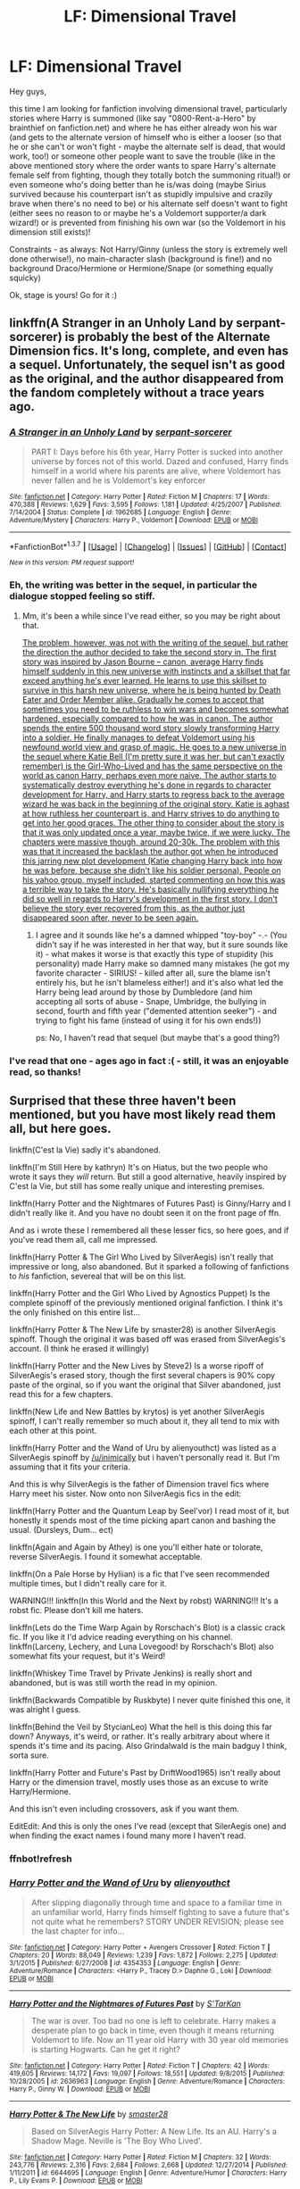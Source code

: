 #+TITLE: LF: Dimensional Travel

* LF: Dimensional Travel
:PROPERTIES:
:Author: Laxian
:Score: 14
:DateUnix: 1455696049.0
:DateShort: 2016-Feb-17
:FlairText: Request
:END:
Hey guys,

this time I am looking for fanfiction involving dimensional travel, particularly stories where Harry is summoned (like say "0800-Rent-a-Hero" by brainthief on fanfiction.net) and where he has either already won his war (and gets to the alternate version of himself who is either a looser (so that he or she can't or won't fight - maybe the alternate self is dead, that would work, too!) or someone other people want to save the trouble (like in the above mentioned story where the order wants to spare Harry's alternate female self from fighting, though they totally botch the summoning ritual!) or even someone who's doing better than he is/was doing (maybe Sirius survived because his counterpart isn't as stupidly impulsive and crazily brave when there's no need to be) or his alternate self doesn't want to fight (either sees no reason to or maybe he's a Voldemort supporter/a dark wizard!) or is prevented from finishing his own war (so the Voldemort in his dimension still exists)!

Constraints - as always: Not Harry/Ginny (unless the story is extremely well done otherwise!), no main-character slash (background is fine!) and no background Draco/Hermione or Hermione/Snape (or something equally squicky)

Ok, stage is yours! Go for it :)


** linkffn(A Stranger in an Unholy Land by serpant-sorcerer) is probably the best of the Alternate Dimension fics. It's long, complete, and even has a sequel. Unfortunately, the sequel isn't as good as the original, and the author disappeared from the fandom completely without a trace years ago.
:PROPERTIES:
:Author: NarfSree
:Score: 4
:DateUnix: 1455699482.0
:DateShort: 2016-Feb-17
:END:

*** [[http://www.fanfiction.net/s/1962685/1/][*/A Stranger in an Unholy Land/*]] by [[https://www.fanfiction.net/u/606422/serpant-sorcerer][/serpant-sorcerer/]]

#+begin_quote
  PART I: Days before his 6th year, Harry Potter is sucked into another universe by forces not of this world. Dazed and confused, Harry finds himself in a world where his parents are alive, where Voldemort has never fallen and he is Voldemort's key enforcer
#+end_quote

^{/Site/: [[http://www.fanfiction.net/][fanfiction.net]] *|* /Category/: Harry Potter *|* /Rated/: Fiction M *|* /Chapters/: 17 *|* /Words/: 470,388 *|* /Reviews/: 1,629 *|* /Favs/: 3,595 *|* /Follows/: 1,181 *|* /Updated/: 4/25/2007 *|* /Published/: 7/14/2004 *|* /Status/: Complete *|* /id/: 1962685 *|* /Language/: English *|* /Genre/: Adventure/Mystery *|* /Characters/: Harry P., Voldemort *|* /Download/: [[http://www.p0ody-files.com/ff_to_ebook/ffn-bot/index.php?id=1962685&source=ff&filetype=epub][EPUB]] or [[http://www.p0ody-files.com/ff_to_ebook/ffn-bot/index.php?id=1962685&source=ff&filetype=mobi][MOBI]]}

--------------

*FanfictionBot*^{1.3.7} *|* [[[https://github.com/tusing/reddit-ffn-bot/wiki/Usage][Usage]]] | [[[https://github.com/tusing/reddit-ffn-bot/wiki/Changelog][Changelog]]] | [[[https://github.com/tusing/reddit-ffn-bot/issues/][Issues]]] | [[[https://github.com/tusing/reddit-ffn-bot/][GitHub]]] | [[[https://www.reddit.com/message/compose?to=%2Fu%2Ftusing][Contact]]]

^{/New in this version: PM request support!/}
:PROPERTIES:
:Author: FanfictionBot
:Score: 2
:DateUnix: 1455699557.0
:DateShort: 2016-Feb-17
:END:


*** Eh, the writing was better in the sequel, in particular the dialogue stopped feeling so stiff.
:PROPERTIES:
:Author: Servalpur
:Score: 2
:DateUnix: 1455760978.0
:DateShort: 2016-Feb-18
:END:

**** Mm, it's been a while since I've read either, so you may be right about that.

[[/spoiler][The problem, however, was not with the writing of the sequel, but rather the direction the author decided to take the second story in. The first story was inspired by Jason Bourne -- canon, average Harry finds himself suddenly in this new universe with instincts and a skillset that far exceed anything he's ever learned. He learns to use this skillset to survive in this harsh new universe, where he is being hunted by Death Eater and Order Member alike. Gradually he comes to accept that sometimes you need to be ruthless to win wars and becomes somewhat hardened, especially compared to how he was in canon. The author spends the entire 500 thousand word story slowly transforming Harry into a soldier. He finally manages to defeat Voldemort using his newfound world view and grasp of magic. He goes to a new universe in the sequel where Katie Bell (I'm pretty sure it was her, but can't exactly remember) is the Girl-Who-Lived and has the same perspective on the world as canon Harry, perhaps even more naive. The author starts to systematically destroy everything he's done in regards to character development for Harry, and Harry starts to regress back to the average wizard he was back in the beginning of the original story. Katie is aghast at how ruthless her counterpart is, and Harry strives to do anything to get into her good graces. The other thing to consider about the story is that it was only updated once a year, maybe twice, if we were lucky. The chapters were massive though, around 20-30k. The problem with this was that it increased the backlash the author got when he introduced this jarring new plot development (Katie changing Harry back into how he was before, because she didn't like his soldier persona). People on his yahoo group, myself included, started commenting on how this was a terrible way to take the story. He's basically nullifying everything he did so well in regards to Harry's development in the first story. I don't believe the story ever recovered from this, as the author just disappeared soon after, never to be seen again.]]
:PROPERTIES:
:Author: NarfSree
:Score: 1
:DateUnix: 1455793436.0
:DateShort: 2016-Feb-18
:END:

***** I agree and it sounds like he's a damned whipped "toy-boy" -.- (You didn't say if he was interested in her that way, but it sure sounds like it) - what makes it worse is that exactly this type of stupidity (his personality) made Harry make so damned many mistakes (he got my favorite character - SIRIUS! - killed after all, sure the blame isn't entirely his, but he isn't blameless either!) and it's also what led the Harry being lead around by those by Dumbledore (and him accepting all sorts of abuse - Snape, Umbridge, the bullying in second, fourth and fifth year ("demented attention seeker") - and trying to fight his fame (instead of using it for his own ends!))

ps: No, I haven't read that sequel (but maybe that's a good thing?)
:PROPERTIES:
:Author: Laxian
:Score: 3
:DateUnix: 1455802183.0
:DateShort: 2016-Feb-18
:END:


*** I've read that one - ages ago in fact :( - still, it was an enjoyable read, so thanks!
:PROPERTIES:
:Author: Laxian
:Score: 1
:DateUnix: 1455738940.0
:DateShort: 2016-Feb-17
:END:


** Surprised that these three haven't been mentioned, but you have most likely read them all, but here goes.

linkffn(C'est la Vie) sadly it's abandoned.

linkffn(I'm Still Here by kathryn) It's on Hiatus, but the two people who wrote it says they /will/ return. But still a good alternative, heavily inspired by C'est la Vie, but still has some really unique and interesting premises.

linkffn(Harry Potter and the Nightmares of Futures Past) is Ginny/Harry and I didn't really like it. And you have no doubt seen it on the front page of ffn.

And as i wrote these I remembered all these lesser fics, so here goes, and if you've read them all, call me impressed.

linkffn(Harry Potter & The Girl Who Lived by SilverAegis) isn't really that impressive or long, also abandoned. But it sparked a following of fanfictions to /his/ fanfiction, severeal that will be on this list.

linkffn(Harry Potter and the Girl Who Lived by Agnostics Puppet) Is the complete spinoff of the previously mentioned original fanfiction. I think it's the only finished on this entire list...

linkffn(Harry Potter & The New Life by smaster28) is another SilverAegis spinoff. Though the original it was based off was erased from SilverAegis's account. (I think he erased it willingly)

linkffn(Harry Potter and the New Lives by Steve2) Is a worse ripoff of SilverAegis's erased story, though the first several chapers is 90% copy paste of the orginal, so if you want the original that Silver abandoned, just read this for a few chapters.

linkffn(New Life and New Battles by krytos) is yet another SilverAegis spinoff, I can't really remember so much about it, they all tend to mix with each other at this point.

linkffn(Harry Potter and the Wand of Uru by alienyouthct) was listed as a SilverAegis spinoff by [[/u/inimically]] but i haven't personally read it. But I'm assuming that it fits your criteria.

And this is why SilverAegis is the father of Dimension travel fics where Harry meet his sister. Now onto non SilverAegis fics in the edit:

linkffn(Harry Potter and the Quantum Leap by Seel'vor) I read most of it, but honestly it spends most of the time picking apart canon and bashing the usual. (Dursleys, Dum... ect)

linkffn(Again and Again by Athey) is one you'll either hate or tolorate, reverse SilverAegis. I found it somewhat acceptable.

linkffn(On a Pale Horse by Hyliian) is a fic that I've seen recommended multiple times, but I didn't really care for it.

WARNING!!! linkffn(In this World and the Next by robst) WARNING!!! It's a robst fic. Please don't kill me haters.

linkffn(Lets do the Time Warp Again by Rorschach's Blot) is a classic crack fic. If you like it I'd advice reading everything on his channel. linkffn(Larceny, Lechery, and Luna Lovegood! by Rorschach's Blot) also somewhat fits your request, but it's Weird!

linkffn(Whiskey Time Travel by Private Jenkins) is really short and abandoned, but is was still worth the read in my opinion.

linkffn(Backwards Compatible by Ruskbyte) I never quite finished this one, it was alright I guess.

linkffn(Behind the Veil by StycianLeo) What the hell is this doing this far down? Anyways, it's weird, or rather. It's really arbitrary about where it spends it's time and its pacing. Also Grindalwald is the main badguy I think, sorta sure.

linkffn(Harry Potter and Future's Past by DriftWood1965) isn't really about Harry or the dimension travel, mostly uses those as an excuse to write Harry/Hermione.

And this isn't even including crossovers, ask if you want them.

EditEdit: And this is only the ones I've read (except that SilerAegis one) and when finding the exact names i found many more I haven't read.
:PROPERTIES:
:Author: KayanRider
:Score: 4
:DateUnix: 1455744409.0
:DateShort: 2016-Feb-18
:END:

*** ffnbot!refresh
:PROPERTIES:
:Author: KayanRider
:Score: 1
:DateUnix: 1455750111.0
:DateShort: 2016-Feb-18
:END:


*** [[http://www.fanfiction.net/s/4354353/1/][*/Harry Potter and the Wand of Uru/*]] by [[https://www.fanfiction.net/u/237207/alienyouthct][/alienyouthct/]]

#+begin_quote
  After slipping diagonally through time and space to a familiar time in an unfamiliar world, Harry finds himself fighting to save a future that's not quite what he remembers? STORY UNDER REVISION; please see the last chapter for info...
#+end_quote

^{/Site/: [[http://www.fanfiction.net/][fanfiction.net]] *|* /Category/: Harry Potter + Avengers Crossover *|* /Rated/: Fiction T *|* /Chapters/: 20 *|* /Words/: 88,049 *|* /Reviews/: 1,239 *|* /Favs/: 1,872 *|* /Follows/: 2,275 *|* /Updated/: 3/1/2015 *|* /Published/: 6/27/2008 *|* /id/: 4354353 *|* /Language/: English *|* /Genre/: Adventure/Romance *|* /Characters/: <Harry P., Tracey D.> Daphne G., Loki *|* /Download/: [[http://www.p0ody-files.com/ff_to_ebook/ffn-bot/index.php?id=4354353&source=ff&filetype=epub][EPUB]] or [[http://www.p0ody-files.com/ff_to_ebook/ffn-bot/index.php?id=4354353&source=ff&filetype=mobi][MOBI]]}

--------------

[[http://www.fanfiction.net/s/2636963/1/][*/Harry Potter and the Nightmares of Futures Past/*]] by [[https://www.fanfiction.net/u/884184/S-TarKan][/S'TarKan/]]

#+begin_quote
  The war is over. Too bad no one is left to celebrate. Harry makes a desperate plan to go back in time, even though it means returning Voldemort to life. Now an 11 year old Harry with 30 year old memories is starting Hogwarts. Can he get it right?
#+end_quote

^{/Site/: [[http://www.fanfiction.net/][fanfiction.net]] *|* /Category/: Harry Potter *|* /Rated/: Fiction T *|* /Chapters/: 42 *|* /Words/: 419,605 *|* /Reviews/: 14,172 *|* /Favs/: 19,097 *|* /Follows/: 18,551 *|* /Updated/: 9/8/2015 *|* /Published/: 10/28/2005 *|* /id/: 2636963 *|* /Language/: English *|* /Genre/: Adventure/Romance *|* /Characters/: Harry P., Ginny W. *|* /Download/: [[http://www.p0ody-files.com/ff_to_ebook/ffn-bot/index.php?id=2636963&source=ff&filetype=epub][EPUB]] or [[http://www.p0ody-files.com/ff_to_ebook/ffn-bot/index.php?id=2636963&source=ff&filetype=mobi][MOBI]]}

--------------

[[http://www.fanfiction.net/s/6644695/1/][*/Harry Potter & The New Life/*]] by [[https://www.fanfiction.net/u/2237592/smaster28][/smaster28/]]

#+begin_quote
  Based on SilverAegis Harry Potter: A New Life. Its an AU. Harry's a Shadow Mage. Neville is 'The Boy Who Lived'.
#+end_quote

^{/Site/: [[http://www.fanfiction.net/][fanfiction.net]] *|* /Category/: Harry Potter *|* /Rated/: Fiction M *|* /Chapters/: 32 *|* /Words/: 243,776 *|* /Reviews/: 2,316 *|* /Favs/: 2,684 *|* /Follows/: 2,668 *|* /Updated/: 12/27/2014 *|* /Published/: 1/11/2011 *|* /id/: 6644695 *|* /Language/: English *|* /Genre/: Adventure/Humor *|* /Characters/: Harry P., Lily Evans P. *|* /Download/: [[http://www.p0ody-files.com/ff_to_ebook/ffn-bot/index.php?id=6644695&source=ff&filetype=epub][EPUB]] or [[http://www.p0ody-files.com/ff_to_ebook/ffn-bot/index.php?id=6644695&source=ff&filetype=mobi][MOBI]]}

--------------

[[http://www.fanfiction.net/s/4040192/1/][*/Harry Potter and the Girl Who Lived/*]] by [[https://www.fanfiction.net/u/325962/Agnostics-Puppet][/Agnostics Puppet/]]

#+begin_quote
  Harry wakes in a universe where he meets, Rose, his female alternate self. Taken over from SilverAegis when he discontinued it. Complete!
#+end_quote

^{/Site/: [[http://www.fanfiction.net/][fanfiction.net]] *|* /Category/: Harry Potter *|* /Rated/: Fiction T *|* /Chapters/: 20 *|* /Words/: 120,261 *|* /Reviews/: 1,028 *|* /Favs/: 3,908 *|* /Follows/: 1,852 *|* /Updated/: 8/29/2008 *|* /Published/: 1/28/2008 *|* /Status/: Complete *|* /id/: 4040192 *|* /Language/: English *|* /Genre/: Adventure/Romance *|* /Characters/: Harry P., OC *|* /Download/: [[http://www.p0ody-files.com/ff_to_ebook/ffn-bot/index.php?id=4040192&source=ff&filetype=epub][EPUB]] or [[http://www.p0ody-files.com/ff_to_ebook/ffn-bot/index.php?id=4040192&source=ff&filetype=mobi][MOBI]]}

--------------

[[http://www.fanfiction.net/s/8149841/1/][*/Again and Again/*]] by [[https://www.fanfiction.net/u/2328854/Athey][/Athey/]]

#+begin_quote
  The Do-Over Fic - a chance to do things again, but this time-To Get it Right. But is it really such a blessing as it appears? A jaded, darker, bitter, and tired wizard who just wants to die; but can't. A chance to learn how to live, from the most unexpected source. slytherin!harry, dark!harry, eventual slash, lv/hp
#+end_quote

^{/Site/: [[http://www.fanfiction.net/][fanfiction.net]] *|* /Category/: Harry Potter *|* /Rated/: Fiction M *|* /Chapters/: 29 *|* /Words/: 243,835 *|* /Reviews/: 4,197 *|* /Favs/: 6,538 *|* /Follows/: 6,648 *|* /Updated/: 12/4/2015 *|* /Published/: 5/25/2012 *|* /id/: 8149841 *|* /Language/: English *|* /Genre/: Mystery/Supernatural *|* /Characters/: Harry P., Voldemort, Tom R. Jr. *|* /Download/: [[http://www.p0ody-files.com/ff_to_ebook/ffn-bot/index.php?id=8149841&source=ff&filetype=epub][EPUB]] or [[http://www.p0ody-files.com/ff_to_ebook/ffn-bot/index.php?id=8149841&source=ff&filetype=mobi][MOBI]]}

--------------

[[http://www.fanfiction.net/s/3695087/1/][*/Larceny, Lechery, and Luna Lovegood!/*]] by [[https://www.fanfiction.net/u/686093/Rorschach-s-Blot][/Rorschach's Blot/]]

#+begin_quote
  It takes two thieves, a Dark Wizard, and a Tentacle Monster named Tim.
#+end_quote

^{/Site/: [[http://www.fanfiction.net/][fanfiction.net]] *|* /Category/: Harry Potter *|* /Rated/: Fiction M *|* /Chapters/: 83 *|* /Words/: 230,739 *|* /Reviews/: 2,407 *|* /Favs/: 2,833 *|* /Follows/: 1,141 *|* /Updated/: 4/4/2008 *|* /Published/: 7/31/2007 *|* /Status/: Complete *|* /id/: 3695087 *|* /Language/: English *|* /Genre/: Humor/Romance *|* /Characters/: Harry P., Hermione G. *|* /Download/: [[http://www.p0ody-files.com/ff_to_ebook/ffn-bot/index.php?id=3695087&source=ff&filetype=epub][EPUB]] or [[http://www.p0ody-files.com/ff_to_ebook/ffn-bot/index.php?id=3695087&source=ff&filetype=mobi][MOBI]]}

--------------

[[http://www.fanfiction.net/s/7868754/1/][*/Behind the Veil/*]] by [[https://www.fanfiction.net/u/3695578/StycianLeo][/StycianLeo/]]

#+begin_quote
  After the final battle, our hero takes time to mourn the lost; for all his tribulations Magic itself gives him the opportunity to regain his loved ones and perhaps make a few more. For that opportunity, no price is too high. Rated M, FemHarry/TMR and more
#+end_quote

^{/Site/: [[http://www.fanfiction.net/][fanfiction.net]] *|* /Category/: Harry Potter *|* /Rated/: Fiction M *|* /Chapters/: 27 *|* /Words/: 343,982 *|* /Reviews/: 936 *|* /Favs/: 2,038 *|* /Follows/: 2,275 *|* /Updated/: 8/1/2015 *|* /Published/: 2/24/2012 *|* /id/: 7868754 *|* /Language/: English *|* /Genre/: Drama/Adventure *|* /Characters/: Harry P., Tom R. Jr. *|* /Download/: [[http://www.p0ody-files.com/ff_to_ebook/ffn-bot/index.php?id=7868754&source=ff&filetype=epub][EPUB]] or [[http://www.p0ody-files.com/ff_to_ebook/ffn-bot/index.php?id=7868754&source=ff&filetype=mobi][MOBI]]}

--------------

*FanfictionBot*^{1.3.7} *|* [[[https://github.com/tusing/reddit-ffn-bot/wiki/Usage][Usage]]] | [[[https://github.com/tusing/reddit-ffn-bot/wiki/Changelog][Changelog]]] | [[[https://github.com/tusing/reddit-ffn-bot/issues/][Issues]]] | [[[https://github.com/tusing/reddit-ffn-bot/][GitHub]]] | [[[https://www.reddit.com/message/compose?to=%2Fu%2Ftusing][Contact]]]

^{/New in this version: PM request support!/}
:PROPERTIES:
:Author: FanfictionBot
:Score: 1
:DateUnix: 1455750250.0
:DateShort: 2016-Feb-18
:END:


*** [[http://www.fanfiction.net/s/2784785/1/][*/Lets do the Time Warp Again/*]] by [[https://www.fanfiction.net/u/686093/Rorschach-s-Blot][/Rorschach's Blot/]]

#+begin_quote
  A potions accident throws Harry back in time into his younger self's body, he decides to go nuts and do everything he's ever wanted to do . . . and get revenge on everyone.
#+end_quote

^{/Site/: [[http://www.fanfiction.net/][fanfiction.net]] *|* /Category/: Harry Potter *|* /Rated/: Fiction M *|* /Chapters/: 11 *|* /Words/: 36,402 *|* /Reviews/: 1,896 *|* /Favs/: 4,051 *|* /Follows/: 1,356 *|* /Updated/: 5/3/2006 *|* /Published/: 2/4/2006 *|* /Status/: Complete *|* /id/: 2784785 *|* /Language/: English *|* /Genre/: Humor/Humor *|* /Characters/: Harry P. *|* /Download/: [[http://www.p0ody-files.com/ff_to_ebook/ffn-bot/index.php?id=2784785&source=ff&filetype=epub][EPUB]] or [[http://www.p0ody-files.com/ff_to_ebook/ffn-bot/index.php?id=2784785&source=ff&filetype=mobi][MOBI]]}

--------------

[[http://www.fanfiction.net/s/10685852/1/][*/On a Pale Horse/*]] by [[https://www.fanfiction.net/u/3305720/Hyliian][/Hyliian/]]

#+begin_quote
  AU. When Dumbledore tried to summon a hero from another world to deal with their Dark Lord problem, this probably wasn't what he had in mind. MoD!Harry, Godlike!Harry, Unhinged!Harry. Dumbledore bashing.
#+end_quote

^{/Site/: [[http://www.fanfiction.net/][fanfiction.net]] *|* /Category/: Harry Potter *|* /Rated/: Fiction T *|* /Chapters/: 23 *|* /Words/: 61,415 *|* /Reviews/: 3,053 *|* /Favs/: 7,114 *|* /Follows/: 8,321 *|* /Updated/: 7/5/2015 *|* /Published/: 9/11/2014 *|* /id/: 10685852 *|* /Language/: English *|* /Genre/: Humor/Adventure *|* /Characters/: Harry P. *|* /Download/: [[http://www.p0ody-files.com/ff_to_ebook/ffn-bot/index.php?id=10685852&source=ff&filetype=epub][EPUB]] or [[http://www.p0ody-files.com/ff_to_ebook/ffn-bot/index.php?id=10685852&source=ff&filetype=mobi][MOBI]]}

--------------

[[http://www.fanfiction.net/s/11233445/1/][*/Whiskey Time Travel/*]] by [[https://www.fanfiction.net/u/1556516/Private-Jenkins][/Private Jenkins/]]

#+begin_quote
  When Unspeakable Harry Potter wakes up in 1976, he determines he's either A: In the past. Or B: In a mental hospital. At least the firewhiskey still tastes the same. Waiting tables at the Three Broomsticks, drunken death eater bar fights, annoying an attractive but pushy auror, and avoiding his mother's crush on him is just another day in the life of Harry Potter, 1976
#+end_quote

^{/Site/: [[http://www.fanfiction.net/][fanfiction.net]] *|* /Category/: Harry Potter *|* /Rated/: Fiction T *|* /Chapters/: 5 *|* /Words/: 31,814 *|* /Reviews/: 685 *|* /Favs/: 3,561 *|* /Follows/: 4,512 *|* /Updated/: 12/15/2015 *|* /Published/: 5/7/2015 *|* /id/: 11233445 *|* /Language/: English *|* /Genre/: Adventure/Humor *|* /Characters/: Harry P., Amelia B., Rosmerta, Nicolas F. *|* /Download/: [[http://www.p0ody-files.com/ff_to_ebook/ffn-bot/index.php?id=11233445&source=ff&filetype=epub][EPUB]] or [[http://www.p0ody-files.com/ff_to_ebook/ffn-bot/index.php?id=11233445&source=ff&filetype=mobi][MOBI]]}

--------------

[[http://www.fanfiction.net/s/1594791/1/][*/Backwards Compatible/*]] by [[https://www.fanfiction.net/u/226550/Ruskbyte][/Ruskbyte/]]

#+begin_quote
  The war is over. Voldemort won. The light's last hope is a desperate ploy, concocted by an insane genius, that probably won't work anyway. Now Harry must find a way to win a war he's already lost once before.
#+end_quote

^{/Site/: [[http://www.fanfiction.net/][fanfiction.net]] *|* /Category/: Harry Potter *|* /Rated/: Fiction M *|* /Chapters/: 18 *|* /Words/: 250,183 *|* /Reviews/: 2,383 *|* /Favs/: 2,857 *|* /Follows/: 2,122 *|* /Updated/: 7/6/2005 *|* /Published/: 11/10/2003 *|* /id/: 1594791 *|* /Language/: English *|* /Genre/: Adventure/Romance *|* /Characters/: Harry P., Hermione G. *|* /Download/: [[http://www.p0ody-files.com/ff_to_ebook/ffn-bot/index.php?id=1594791&source=ff&filetype=epub][EPUB]] or [[http://www.p0ody-files.com/ff_to_ebook/ffn-bot/index.php?id=1594791&source=ff&filetype=mobi][MOBI]]}

--------------

[[http://www.fanfiction.net/s/3951749/1/][*/Harry Potter and the Quantum Leap/*]] by [[https://www.fanfiction.net/u/1330896/Seel-vor][/Seel'vor/]]

#+begin_quote
  Harry Potter won the Second Blood War and defeated his enemies... and was left with nothing. Decades later, he contributes to the creation of a revolutionary new piece of technology and destroys the future in order to rewrite his own past...
#+end_quote

^{/Site/: [[http://www.fanfiction.net/][fanfiction.net]] *|* /Category/: Harry Potter *|* /Rated/: Fiction M *|* /Chapters/: 42 *|* /Words/: 274,521 *|* /Reviews/: 4,630 *|* /Favs/: 6,588 *|* /Follows/: 6,675 *|* /Updated/: 10/28/2010 *|* /Published/: 12/17/2007 *|* /id/: 3951749 *|* /Language/: English *|* /Genre/: Adventure/Romance *|* /Characters/: Harry P., Hermione G. *|* /Download/: [[http://www.p0ody-files.com/ff_to_ebook/ffn-bot/index.php?id=3951749&source=ff&filetype=epub][EPUB]] or [[http://www.p0ody-files.com/ff_to_ebook/ffn-bot/index.php?id=3951749&source=ff&filetype=mobi][MOBI]]}

--------------

[[http://www.fanfiction.net/s/5664828/1/][*/Harry Potter and Future's Past/*]] by [[https://www.fanfiction.net/u/2036266/DriftWood1965][/DriftWood1965/]]

#+begin_quote
  Starts out the day after the Battle of Hogwarts. Harry and Hermione meet the Goddess of Love, and she offers to let them go back in time. Strictly Harry and Hermione. Minor - well maybe major Ginny, Ron and Dumbledore Bashing. Soul Bond - Time Travel
#+end_quote

^{/Site/: [[http://www.fanfiction.net/][fanfiction.net]] *|* /Category/: Harry Potter *|* /Rated/: Fiction T *|* /Chapters/: 37 *|* /Words/: 312,836 *|* /Reviews/: 5,539 *|* /Favs/: 9,093 *|* /Follows/: 10,834 *|* /Updated/: 5/3/2015 *|* /Published/: 1/13/2010 *|* /id/: 5664828 *|* /Language/: English *|* /Genre/: Romance *|* /Characters/: Harry P., Hermione G. *|* /Download/: [[http://www.p0ody-files.com/ff_to_ebook/ffn-bot/index.php?id=5664828&source=ff&filetype=epub][EPUB]] or [[http://www.p0ody-files.com/ff_to_ebook/ffn-bot/index.php?id=5664828&source=ff&filetype=mobi][MOBI]]}

--------------

[[http://www.fanfiction.net/s/3485944/1/][*/Harry Potter and the New Lives/*]] by [[https://www.fanfiction.net/u/50089/Steve2][/Steve2/]]

#+begin_quote
  Alternate reality. After the war, 7th year Harry Potter is transported into an AU where Neville is ‘TheBoyWhoLived'. How will the powerful Shadow Mage Harry Potter get accustomed to a new life as a ‘nobody'? Now SilverAegis approved 25May2007
#+end_quote

^{/Site/: [[http://www.fanfiction.net/][fanfiction.net]] *|* /Category/: Harry Potter *|* /Rated/: Fiction T *|* /Chapters/: 9 *|* /Words/: 150,058 *|* /Reviews/: 929 *|* /Favs/: 1,484 *|* /Follows/: 1,758 *|* /Updated/: 4/18/2008 *|* /Published/: 4/9/2007 *|* /id/: 3485944 *|* /Language/: English *|* /Genre/: Humor/Adventure *|* /Characters/: Harry P., Neville L. *|* /Download/: [[http://www.p0ody-files.com/ff_to_ebook/ffn-bot/index.php?id=3485944&source=ff&filetype=epub][EPUB]] or [[http://www.p0ody-files.com/ff_to_ebook/ffn-bot/index.php?id=3485944&source=ff&filetype=mobi][MOBI]]}

--------------

*FanfictionBot*^{1.3.7} *|* [[[https://github.com/tusing/reddit-ffn-bot/wiki/Usage][Usage]]] | [[[https://github.com/tusing/reddit-ffn-bot/wiki/Changelog][Changelog]]] | [[[https://github.com/tusing/reddit-ffn-bot/issues/][Issues]]] | [[[https://github.com/tusing/reddit-ffn-bot/][GitHub]]] | [[[https://www.reddit.com/message/compose?to=%2Fu%2Ftusing][Contact]]]

^{/New in this version: PM request support!/}
:PROPERTIES:
:Author: FanfictionBot
:Score: 1
:DateUnix: 1455750251.0
:DateShort: 2016-Feb-18
:END:


*** [[http://www.fanfiction.net/s/8730465/1/][*/C'est La Vie/*]] by [[https://www.fanfiction.net/u/4019839/cywscross][/cywscross/]]

#+begin_quote
  A year after the war ends, Fate takes the opportunity to toss her favourite hero into a different dimension to repay her debt. A new life in exchange for having fulfilled her prophecy. Harry just wants to know why he has no say in the matter. And why Fate thinks that his hero complex won't eventually kick in. Then again, that might be exactly why Fate dumped him there.
#+end_quote

^{/Site/: [[http://www.fanfiction.net/][fanfiction.net]] *|* /Category/: Harry Potter *|* /Rated/: Fiction T *|* /Chapters/: 9 *|* /Words/: 107,884 *|* /Reviews/: 4,456 *|* /Favs/: 10,072 *|* /Follows/: 10,430 *|* /Updated/: 5/9/2013 *|* /Published/: 11/23/2012 *|* /id/: 8730465 *|* /Language/: English *|* /Genre/: Adventure/Friendship *|* /Characters/: Harry P. *|* /Download/: [[http://www.p0ody-files.com/ff_to_ebook/ffn-bot/index.php?id=8730465&source=ff&filetype=epub][EPUB]] or [[http://www.p0ody-files.com/ff_to_ebook/ffn-bot/index.php?id=8730465&source=ff&filetype=mobi][MOBI]]}

--------------

[[http://www.fanfiction.net/s/9425804/1/][*/New Life and New Battles/*]] by [[https://www.fanfiction.net/u/1571479/krytos][/krytos/]]

#+begin_quote
  An older Harry's gets thrown into a new dimension where he isn't the boy-who-lived. But instead he has a family, friends, popularity, and women. So, why does it seem like it is still up to him to save the Wizarding society from Voldemort and his goons? Smart, Talented, Independent Harry. Adaption/Continuation of Silver Aegis's Harry Potter and New Life.
#+end_quote

^{/Site/: [[http://www.fanfiction.net/][fanfiction.net]] *|* /Category/: Harry Potter *|* /Rated/: Fiction M *|* /Chapters/: 46 *|* /Words/: 175,717 *|* /Reviews/: 1,859 *|* /Favs/: 2,582 *|* /Follows/: 2,921 *|* /Updated/: 7/20/2015 *|* /Published/: 6/25/2013 *|* /id/: 9425804 *|* /Language/: English *|* /Genre/: Adventure/Romance *|* /Characters/: Harry P., Fleur D. *|* /Download/: [[http://www.p0ody-files.com/ff_to_ebook/ffn-bot/index.php?id=9425804&source=ff&filetype=epub][EPUB]] or [[http://www.p0ody-files.com/ff_to_ebook/ffn-bot/index.php?id=9425804&source=ff&filetype=mobi][MOBI]]}

--------------

[[http://www.fanfiction.net/s/5627314/1/][*/In this World and the Next/*]] by [[https://www.fanfiction.net/u/1451358/robst][/robst/]]

#+begin_quote
  Not for Weasley fans, dark beginning and rating is for safety. A Re-do with payback on the menu H/Hr Complete
#+end_quote

^{/Site/: [[http://www.fanfiction.net/][fanfiction.net]] *|* /Category/: Harry Potter *|* /Rated/: Fiction T *|* /Chapters/: 26 *|* /Words/: 164,711 *|* /Reviews/: 4,661 *|* /Favs/: 7,948 *|* /Follows/: 3,665 *|* /Updated/: 9/29/2010 *|* /Published/: 12/31/2009 *|* /Status/: Complete *|* /id/: 5627314 *|* /Language/: English *|* /Characters/: <Harry P., Hermione G.> *|* /Download/: [[http://www.p0ody-files.com/ff_to_ebook/ffn-bot/index.php?id=5627314&source=ff&filetype=epub][EPUB]] or [[http://www.p0ody-files.com/ff_to_ebook/ffn-bot/index.php?id=5627314&source=ff&filetype=mobi][MOBI]]}

--------------

[[http://www.fanfiction.net/s/9704180/1/][*/I'm Still Here/*]] by [[https://www.fanfiction.net/u/4404355/kathryn518][/kathryn518/]]

#+begin_quote
  The second war with Voldemort never really ended, and there were no winners, certainly not Harry Potter who has lost everything. What will Harry do when a ritual from Voldemort sends him to another world? How will he manage in this new world in which he never existed, especially as he sees familiar events unfolding? Harry/Multi eventually.
#+end_quote

^{/Site/: [[http://www.fanfiction.net/][fanfiction.net]] *|* /Category/: Harry Potter *|* /Rated/: Fiction M *|* /Chapters/: 12 *|* /Words/: 251,149 *|* /Reviews/: 2,794 *|* /Favs/: 7,647 *|* /Follows/: 9,140 *|* /Updated/: 9/6/2015 *|* /Published/: 9/21/2013 *|* /id/: 9704180 *|* /Language/: English *|* /Genre/: Drama/Romance *|* /Characters/: Harry P., Hermione G., Fleur D. *|* /Download/: [[http://www.p0ody-files.com/ff_to_ebook/ffn-bot/index.php?id=9704180&source=ff&filetype=epub][EPUB]] or [[http://www.p0ody-files.com/ff_to_ebook/ffn-bot/index.php?id=9704180&source=ff&filetype=mobi][MOBI]]}

--------------

*FanfictionBot*^{1.3.7} *|* [[[https://github.com/tusing/reddit-ffn-bot/wiki/Usage][Usage]]] | [[[https://github.com/tusing/reddit-ffn-bot/wiki/Changelog][Changelog]]] | [[[https://github.com/tusing/reddit-ffn-bot/issues/][Issues]]] | [[[https://github.com/tusing/reddit-ffn-bot/][GitHub]]] | [[[https://www.reddit.com/message/compose?to=%2Fu%2Ftusing][Contact]]]

^{/New in this version: PM request support!/}
:PROPERTIES:
:Author: FanfictionBot
:Score: 1
:DateUnix: 1455750253.0
:DateShort: 2016-Feb-18
:END:


** linkffn(Elsewhere, but not Elsewhen). It's fantastic, but sadly abandoned.
:PROPERTIES:
:Author: Karinta
:Score: 5
:DateUnix: 1455727636.0
:DateShort: 2016-Feb-17
:END:

*** [[http://www.fanfiction.net/s/7118223/1/][*/Elsewhere, but not Elsewhen/*]] by [[https://www.fanfiction.net/u/699762/The-Mad-Mad-Reviewer][/The Mad Mad Reviewer/]]

#+begin_quote
  Thestrals can go a lot more places than just wherever you need to go. Unfortunately for Harry Potter, Voldemort is more than aware of this, and doesn't want to deal with Harry Potter anymore.
#+end_quote

^{/Site/: [[http://www.fanfiction.net/][fanfiction.net]] *|* /Category/: Harry Potter *|* /Rated/: Fiction M *|* /Chapters/: 25 *|* /Words/: 73,640 *|* /Reviews/: 796 *|* /Favs/: 1,848 *|* /Follows/: 2,168 *|* /Updated/: 12/29/2012 *|* /Published/: 6/25/2011 *|* /id/: 7118223 *|* /Language/: English *|* /Genre/: Adventure *|* /Characters/: Harry P. *|* /Download/: [[http://www.p0ody-files.com/ff_to_ebook/ffn-bot/index.php?id=7118223&source=ff&filetype=epub][EPUB]] or [[http://www.p0ody-files.com/ff_to_ebook/ffn-bot/index.php?id=7118223&source=ff&filetype=mobi][MOBI]]}

--------------

*FanfictionBot*^{1.3.7} *|* [[[https://github.com/tusing/reddit-ffn-bot/wiki/Usage][Usage]]] | [[[https://github.com/tusing/reddit-ffn-bot/wiki/Changelog][Changelog]]] | [[[https://github.com/tusing/reddit-ffn-bot/issues/][Issues]]] | [[[https://github.com/tusing/reddit-ffn-bot/][GitHub]]] | [[[https://www.reddit.com/message/compose?to=%2Fu%2Ftusing][Contact]]]

^{/New in this version: PM request support!/}
:PROPERTIES:
:Author: FanfictionBot
:Score: 3
:DateUnix: 1455727719.0
:DateShort: 2016-Feb-17
:END:


*** Don't remember reading that one - yet, so I'll give it a try, thank you!
:PROPERTIES:
:Author: Laxian
:Score: 2
:DateUnix: 1455739013.0
:DateShort: 2016-Feb-17
:END:


** There's linkffn(World in Pieces by Lomonaaeren). It's gen, with background slash.
:PROPERTIES:
:Author: mlcor87
:Score: 3
:DateUnix: 1455702028.0
:DateShort: 2016-Feb-17
:END:

*** u/Unkox:
#+begin_quote
  It's gen, with background slash.
#+end_quote

Just curious. Background slash means that there's a barely noticeable gay relationship between the main characters or that there's always something gay happening in the background.

Like Dean and Seamus randomly getting it on in the background while the remaining cast is trying to study for exams or the Patil twins getting intimate during a lazy Sunday snowball fight. If it is the latter I am intrigued. But seeing as it most likely is the former I think I'll pass.
:PROPERTIES:
:Author: Unkox
:Score: 2
:DateUnix: 1455731123.0
:DateShort: 2016-Feb-17
:END:

**** ^{^}

Twins getting it on hm? Call me intrigued...sadly there aren't that many good harry/patils fanfictions out there :(
:PROPERTIES:
:Author: Laxian
:Score: 1
:DateUnix: 1455738820.0
:DateShort: 2016-Feb-17
:END:


*** [[http://www.fanfiction.net/s/6730432/1/][*/World in Pieces/*]] by [[https://www.fanfiction.net/u/1265079/Lomonaaeren][/Lomonaaeren/]]

#+begin_quote
  AU after the last chapter of DH. Harry gets pulled into another universe to deal with the problem of Voldemort there. But that is not the worst thing that could happen. Mostly gen, with Snape mentoring Harry. COMPLETE.
#+end_quote

^{/Site/: [[http://www.fanfiction.net/][fanfiction.net]] *|* /Category/: Harry Potter *|* /Rated/: Fiction M *|* /Chapters/: 25 *|* /Words/: 172,078 *|* /Reviews/: 1,671 *|* /Favs/: 3,066 *|* /Follows/: 2,455 *|* /Updated/: 9/26/2013 *|* /Published/: 2/9/2011 *|* /Status/: Complete *|* /id/: 6730432 *|* /Language/: English *|* /Genre/: Angst/Adventure *|* /Characters/: Harry P., Severus S. *|* /Download/: [[http://www.p0ody-files.com/ff_to_ebook/ffn-bot/index.php?id=6730432&source=ff&filetype=epub][EPUB]] or [[http://www.p0ody-files.com/ff_to_ebook/ffn-bot/index.php?id=6730432&source=ff&filetype=mobi][MOBI]]}

--------------

*FanfictionBot*^{1.3.7} *|* [[[https://github.com/tusing/reddit-ffn-bot/wiki/Usage][Usage]]] | [[[https://github.com/tusing/reddit-ffn-bot/wiki/Changelog][Changelog]]] | [[[https://github.com/tusing/reddit-ffn-bot/issues/][Issues]]] | [[[https://github.com/tusing/reddit-ffn-bot/][GitHub]]] | [[[https://www.reddit.com/message/compose?to=%2Fu%2Ftusing][Contact]]]

^{/New in this version: PM request support!/}
:PROPERTIES:
:Author: FanfictionBot
:Score: 1
:DateUnix: 1455702056.0
:DateShort: 2016-Feb-17
:END:


*** I've just finished that one, great read (though I found it before your recommendation...still, thank you I liked that one!)
:PROPERTIES:
:Author: Laxian
:Score: 1
:DateUnix: 1455738880.0
:DateShort: 2016-Feb-17
:END:


** this is a funny one with a little of everything linkffn(2829366)
:PROPERTIES:
:Author: Mrs_Black_21
:Score: 1
:DateUnix: 1455814341.0
:DateShort: 2016-Feb-18
:END:

*** [[http://www.fanfiction.net/s/2829366/1/][*/Dimension Hopping for Beginners/*]] by [[https://www.fanfiction.net/u/649528/nonjon][/nonjon/]]

#+begin_quote
  COMPLETE. In the heat of the battle, he swore a blood oath to defeat Voldemort in every form. But when you factor in his understanding and abilities to travel to alternate dimensions, it presented the sort of problem only a Harry Potter could have.
#+end_quote

^{/Site/: [[http://www.fanfiction.net/][fanfiction.net]] *|* /Category/: Harry Potter *|* /Rated/: Fiction M *|* /Chapters/: 10 *|* /Words/: 56,035 *|* /Reviews/: 1,085 *|* /Favs/: 2,595 *|* /Follows/: 811 *|* /Updated/: 3/13/2006 *|* /Published/: 3/4/2006 *|* /Status/: Complete *|* /id/: 2829366 *|* /Language/: English *|* /Genre/: Parody/Adventure *|* /Characters/: Harry P. *|* /Download/: [[http://www.p0ody-files.com/ff_to_ebook/ffn-bot/index.php?id=2829366&source=ff&filetype=epub][EPUB]] or [[http://www.p0ody-files.com/ff_to_ebook/ffn-bot/index.php?id=2829366&source=ff&filetype=mobi][MOBI]]}

--------------

*FanfictionBot*^{1.3.7} *|* [[[https://github.com/tusing/reddit-ffn-bot/wiki/Usage][Usage]]] | [[[https://github.com/tusing/reddit-ffn-bot/wiki/Changelog][Changelog]]] | [[[https://github.com/tusing/reddit-ffn-bot/issues/][Issues]]] | [[[https://github.com/tusing/reddit-ffn-bot/][GitHub]]] | [[[https://www.reddit.com/message/compose?to=%2Fu%2Ftusing][Contact]]]

^{/New in this version: PM request support!/}
:PROPERTIES:
:Author: FanfictionBot
:Score: 1
:DateUnix: 1455814396.0
:DateShort: 2016-Feb-18
:END:
